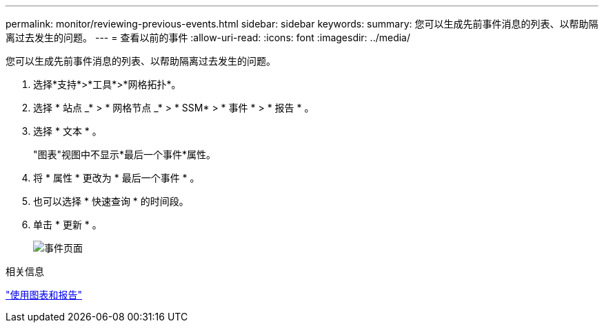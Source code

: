---
permalink: monitor/reviewing-previous-events.html 
sidebar: sidebar 
keywords:  
summary: 您可以生成先前事件消息的列表、以帮助隔离过去发生的问题。 
---
= 查看以前的事件
:allow-uri-read: 
:icons: font
:imagesdir: ../media/


[role="lead"]
您可以生成先前事件消息的列表、以帮助隔离过去发生的问题。

. 选择*支持*>*工具*>*网格拓扑*。
. 选择 * 站点 _* > * 网格节点 _* > * SSM* > * 事件 * > * 报告 * 。
. 选择 * 文本 * 。
+
"图表"视图中不显示*最后一个事件*属性。

. 将 * 属性 * 更改为 * 最后一个事件 * 。
. 也可以选择 * 快速查询 * 的时间段。
. 单击 * 更新 * 。
+
image::../media/events_report.gif[事件页面]



.相关信息
link:using-charts-and-reports.html["使用图表和报告"]
